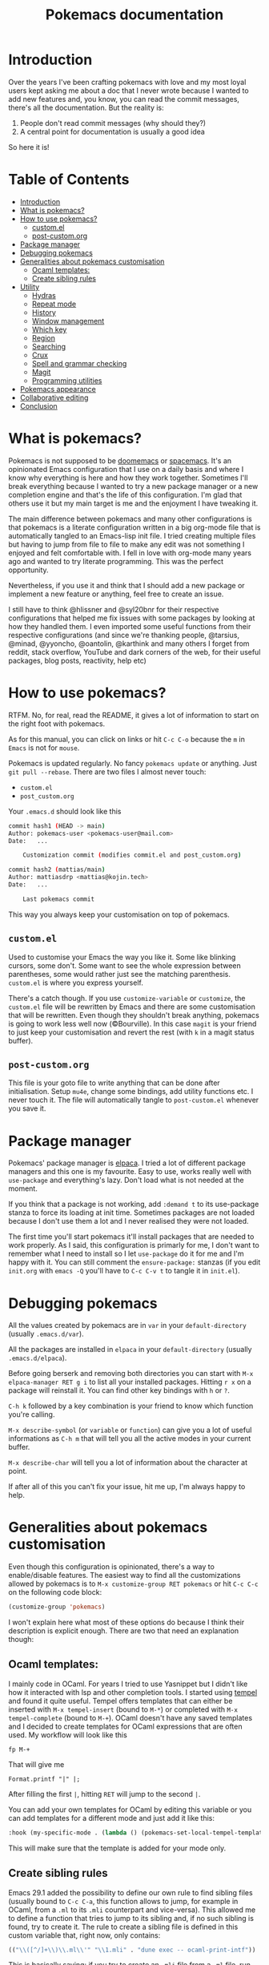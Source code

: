#+title: Pokemacs documentation

* Introduction
:PROPERTIES:
:CUSTOM_ID: introduction
:END:

Over the years I've been crafting pokemacs with love and my most loyal users kept asking me about a doc that I never wrote because I wanted to add new features and, you know, you can read the commit messages, there's all the documentation. But the reality is:
1. People don't read commit messages (why should they?)
2. A central point for documentation is usually a good idea

So here it is!

* Table of Contents
:PROPERTIES:
:TOC:      :include all :ignore (this)
:END:

:CONTENTS:
- [[#introduction][Introduction]]
- [[#what-is-pokemacs][What is pokemacs?]]
- [[#how-to-use-pokemacs][How to use pokemacs?]]
  - [[#customel][custom.el]]
  - [[#post-customorg][post-custom.org]]
- [[#package-manager][Package manager]]
- [[#debugging-pokemacs][Debugging pokemacs]]
- [[#generalities-about-pokemacs-customisation][Generalities about pokemacs customisation]]
  - [[#ocaml-templates][Ocaml templates:]]
  - [[#create-sibling-rules][Create sibling rules]]
- [[#utility][Utility]]
  - [[#hydras][Hydras]]
  - [[#repeat-mode][Repeat mode]]
  - [[#history][History]]
  - [[#window-management][Window management]]
  - [[#which-key][Which key]]
  - [[#region][Region]]
  - [[#searching][Searching]]
  - [[#crux][Crux]]
  - [[#spell-and-grammar-checking][Spell and grammar checking]]
  - [[#magit][Magit]]
  - [[#programming-utilities][Programming utilities]]
- [[#pokemacs-appearance][Pokemacs appearance]]
- [[#collaborative-editing][Collaborative editing]]
- [[#conclusion][Conclusion]]
:END:

* What is pokemacs?
:PROPERTIES:
:CUSTOM_ID: what-is-pokemacs
:END:

Pokemacs is not supposed to be [[https://github.com/doomemacs/doomemacs][doomemacs]] or [[https://github.com/syl20bnr/spacemacs][spacemacs]]. It's an opinionated Emacs configuration that I use on a daily basis and where I know why everything is here and how they work together. Sometimes I'll break everything because I wanted to try a new package manager or a new completion engine and that's the life of this configuration. I'm glad that others use it but my main target is me and the enjoyment I have tweaking it.

The main difference between pokemacs and many other configurations is that pokemacs is a literate configuration written in a big org-mode file that is automatically tangled to an Emacs-lisp init file. I tried creating multiple files but having to jump from file to file to make any edit was not something I enjoyed and felt comfortable with. I fell in love with org-mode many years ago and wanted to try literate programming. This was the perfect opportunity.

Nevertheless, if you use it and think that I should add a new package or implement a new feature or anything, feel free to create an issue.

I still have to think @hlissner and @syl20bnr for their respective configurations that helped me fix issues with some packages by looking at how they handled them. I even imported some useful functions from their respective configurations (and since we're thanking people, @tarsius, @minad, @yyoncho, @oantolin, @karthink and many others I forget from reddit, stack overflow, YouTube and dark corners of the web, for their useful packages, blog posts, reactivity, help etc)

* How to use pokemacs?
:PROPERTIES:
:CUSTOM_ID: how-to-use-pokemacs
:END:

RTFM. No, for real, read the README, it gives a lot of information to start on the right foot with pokemacs.

As for this manual, you can click on links or hit ~C-c C-o~ because the ~m~ in ~Emacs~ is not for ~mouse~.

Pokemacs is updated regularly. No fancy ~pokemacs update~ or anything. Just ~git pull --rebase~. There are two files I almost never touch:
- ~custom.el~
- ~post_custom.org~

Your ~.emacs.d~ should look like this

#+begin_src bash
  commit hash1 (HEAD -> main)
  Author: pokemacs-user <pokemacs-user@mail.com>
  Date:   ...

      Customization commit (modifies commit.el and post_custom.org)

  commit hash2 (mattias/main)
  Author: mattiasdrp <mattias@kojin.tech>
  Date:   ...

      Last pokemacs commit
#+end_src

This way you always keep your customisation on top of pokemacs.

** ~custom.el~
:PROPERTIES:
:CUSTOM_ID: customel
:END:

Used to customise your Emacs the way you like it. Some like blinking cursors, some don't. Some want to see the whole expression between parentheses, some would rather just see the matching parenthesis. ~custom.el~ is where you express yourself.

There's a catch though. If you use ~customize-variable~ or ~customize~, the ~custom.el~ file will be rewritten by Emacs and there are some customisation that will be rewritten. Even though they shouldn't break anything, pokemacs is going to work less well now (©Bourville). In this case ~magit~ is your friend to just keep your customisation and revert the rest (with ~k~ in a magit status buffer).

** ~post-custom.org~
:PROPERTIES:
:CUSTOM_ID: post-customorg
:END:

This file is your goto file to write anything that can be done after initialisation. Setup ~mu4e~, change some bindings, add utility functions etc. I never touch it. The file will automatically tangle to ~post-custom.el~ whenever you save it.

* Package manager
:PROPERTIES:
:CUSTOM_ID: package-manager
:END:

Pokemacs' package manager is [[https://github.com/progfolio/elpaca/][elpaca]]. I tried a lot of different package managers and this one is my favourite. Easy to use, works really well with ~use-package~ and everything's lazy. Don't load what is not needed at the moment.

If you think that a package is not working, add ~:demand t~ to its use-package stanza to force its loading at init time. Sometimes packages are not loaded because I don't use them a lot and I never realised they were not loaded.

The first time you'll start pokemacs it'll install packages that are needed to work properly. As I said, this configuration is primarly for me, I don't want to remember what I need to install so I let ~use-package~ do it for me and I'm happy with it. You can still comment the ~ensure-package:~ stanzas (if you edit ~init.org~ with ~emacs -Q~ you'll have to ~C-c C-v t~ to tangle it in ~init.el~).

* Debugging pokemacs
:PROPERTIES:
:CUSTOM_ID: debugging-pokemacs
:END:

All the values created by pokemacs are in ~var~ in your ~default-directory~ (usually ~.emacs.d/var~).

All the packages are installed in ~elpaca~ in your ~default-directory~ (usually ~.emacs.d/elpaca~).

Before going berserk and removing both directories you can start with ~M-x elpaca-manager RET g i~ to list all your installed packages. Hitting ~r x~ on a package will reinstall it. You can find other key bindings with ~h~ or ~?~.

~C-h k~ followed by a key combination is your friend to know which function you're calling.

~M-x describe-symbol~ (or ~variable~ or ~function~) can give you a lot of useful informations as ~C-h m~ that will tell you all the active modes in your current buffer.

~M-x describe-char~ will tell you a lot of information about the character at point.

If after all of this you can't fix your issue, hit me up, I'm always happy to help.

* Generalities about pokemacs customisation
:PROPERTIES:
:CUSTOM_ID: generalities-about-pokemacs-customisation
:END:

Even though this configuration is opinionated, there's a way to enable/disable features. The easiest way to find all the customizations allowed by pokemacs is to ~M-x customize-group RET pokemacs~ or hit ~C-c C-c~ on the following code block:

#+begin_src emacs-lisp :results none
  (customize-group 'pokemacs)
#+end_src

I won't explain here what most of these options do because I think their description is explicit enough. There are two that need an explanation though:

** Ocaml templates:
:PROPERTIES:
:CUSTOM_ID: ocaml-templates
:END:

I mainly code in OCaml. For years I tried to use Yasnippet but I didn't like how it interacted with lsp and other completion tools. I started using [[https://github.com/minad/tempel][tempel]] and found it quite useful. Tempel offers templates that can either be inserted with ~M-x tempel-insert~  (bound to ~M-*~) or completed with ~M-x tempel-complete~ (bound to ~M-+~). OCaml doesn't have any saved templates and I decided to create templates for OCaml expressions that are often used. My workflow will look like this

#+begin_src
fp M-+
#+end_src

That will give me

#+begin_src
Format.printf "|" |;
#+end_src

After filling the first ~|~, hitting ~RET~ will jump to the second ~|~.

You can add your own templates for OCaml by editing this variable or you can add templates for a different mode and just add it like this:

#+begin_src emacs-lisp :results none
  :hook (my-specific-mode . (lambda () (pokemacs-set-local-tempel-template 'my-specific-mode-templates)))
#+end_src

This will make sure that the template is added for your mode only.

** Create sibling rules
:PROPERTIES:
:CUSTOM_ID: create-sibling-rules
:END:

Emacs 29.1 added the possibility to define our own rule to find sibling files (usually bound to ~C-c C-a~, this function allows to jump, for example in OCaml, from a ~.ml~ to its ~.mli~ counterpart and vice-versa). This allowed me to define a function that tries to jump to its sibling and, if no such sibling is found, try to create it. The rule to create a sibling file is defined in this custom variable that, right now, only contains:

#+begin_src emacs-lisp :results none
(("\\([^/]+\\)\\.ml\\'" "\\1.mli" . "dune exec -- ocaml-print-intf"))
#+end_src

This is basically saying: if you try to create an ~.mli~ file from a ~.ml~ file, run the shell command ~dune exec -- ocaml-print-intf~ to fill it.

* Utility
:PROPERTIES:
:CUSTOM_ID: utility
:END:

** Hydras
:PROPERTIES:
:CUSTOM_ID: hydras
:END:

Hydras are modes in which you don't have to use many fingers to execute actions (à la Vi command mode). Find all the available hydras with ~M-h~ (the most important ones are ~M-h t~, ~M-h g~ and ~M-h w~).
I plan to add more when I have the time.

** Repeat mode
:PROPERTIES:
:CUSTOM_ID: repeat-mode
:END:

A feature that's well hidden and that a lot of emacs users (so let's say 41 out of the 53 emacs users) don't know: some commands in Emacs can be repeated without repeating their prefix.

Try it with ~C-x <left>|<right>|<up>|<down>~ to navigate through your windows by just pressing repeateadly, after the first prefixed command, ~<left>|<right>|<up>|<down>~. If you find yourself repeating a command, there's a high chance that it activated the repeat mode and you don't know. If you want to know precisely the commands that can be repeated you can execute `M-x describe-repeat-maps`.

Repeat-mode is usually left after some time passed without an user action or when you hit a key that is not in the repeat mode keymap. Or you can simply `C-g`.

** History
:PROPERTIES:
:CUSTOM_ID: history
:END:

Avoid using ~compile~ and rather use ~projectile-compile-project~. The savehist package remembers your compilation commands in a single list while it remembers your projectile compilation commands by creating a list for each project. You don't want to ~cargo build~ an OCaml project, right?

~M-p/n~ goes up/down in history even between different emacs sessions. You can use it with ~find-file~, ~isearch~, ~ripgrep~ etc. Emacs loves to remember things but it doesn't need cookies and doesn't send it to the NSA. Win/win.

** Window management
:PROPERTIES:
:CUSTOM_ID: window-management
:END:

Whoops, I just closed the window I was working on and this layout was so hard to obtain. Have you heard about our lord and saviour ~winner-mode~? Don't worry, just hit ~C-c <left>~, it will undo your last window change (and, yes, this is a command that activates the repeat mode).

I also implemented a utility function that will lock a window (yes, no more "why this buffer decided to replace my compilation window?!"), just hit ~M-l l~ on windows you don't want to be filled with a different buffer (and if you're lost with the difference between buffers and windows well, not my mission, sorry, we'll talk about yank and kill another time)

** Which key
:PROPERTIES:
:CUSTOM_ID: which-key
:END:

If you forgot a succession of key bindings but remember the prefix, hit it and wait, ~which-key~ will tell you what you can do next.

** Region
:PROPERTIES:
:CUSTOM_ID: region
:END:

When a region is selected there's a lot of things you can do:
- Look at what [[file:init.org::#selected][Selected]] offers
- Search the selected region with ~C-s~ (will autofill the minibuffer with the region) or other search tools like ~consult-ripgrep~ (~M-s r/R~)
- Pin it with ~C-p~ and unpin with ~M-x hide-region-unpin~ (bound to ~C-c r u~)

** Searching
:PROPERTIES:
:CUSTOM_ID: searching
:END:

- Consult is a powerful tool that's even more powerful when used with orderless and friends. Here are some tips:
  - ~#regexp#filter-string~: The pattern of a consult input. ~filter-string~ is used to filter the results obtained with ~regexp~
  - ~M-RET~: Jump to the current result without closing the minibuffer
  - ~M-.~: Preview the result at point (useful when unsure about the result)
  - ~<regexp> -- -g *.ml~:  Limit the search to files ending with ~.ml~
  - ~<regexp> -- -g !pattern~: Remove the files corresponding to ~pattern~ from the search results
- Isearch is also powerful to find things in a single buffer but people usually quit it when they want to edit their search, don't do that, do this instead:
  - ~C-g~: Deletes the part of the current search that is not matching anything
  - ~M-e~: Edit the current search
  - ~M-c~ (or ~c~ once the input can't be edited): Case sensitivity
- When the point is on a symbol you can use ~S-M-<up>/<down>~ to jump directly to the exact same symbol in the current buffer.
- ~M-x embark-act~: allows to execute some code on the current candidate at point (like renaming a file)
- ~M-x embark-collect~: collects all the candidates in an interactive buffer (one of my favourite features ever)

** Crux
:PROPERTIES:
:CUSTOM_ID: crux
:END:

Look at [[file:init.org::#crux][this doc]] or just hit ~M-m~ to see what's possible (but really, look at [[file:init.org::#crux][this doc]]).

** Spell and grammar checking
:PROPERTIES:
:CUSTOM_ID: spell-and-grammar-checking
:END:

Pokemacs uses [[https://github.com/minad/jinx][Jinx]] because I had issues with flyspell that would slow down emacs tremendously. Change your dictionaries with ~pokemacs-change-dict~, don't use ~jinx-languages~.

** Magit
:PROPERTIES:
:CUSTOM_ID: magit
:END:

I can't explain magit. You have to discover it by yourself.

** Programming utilities
:PROPERTIES:
:CUSTOM_ID: programming-utilities
:END:

Pokemacs uses:
- ~lsp-mode~ as its completion engine (and a lot of other useful features like type at point, jump to definition etc) when available.
  - When checking the type at point with ~C-c C-t~ you can hit ~C-w~ to copy the returned type
- ~Apheleia~ as its autoformatter (whenever you save a file, apheleia will format it according to its recipe for its major mode. OCaml files will be formatted by ocamlformat, for example)
- ~Flycheck~ as its syntax checker. Flychack will most likely be plugged to LSP but other checkers can be used if LSP doesn't return any error (like Jinx but I still need to make it work in OCaml files)
- ~Imenu~ allows to navigate through a file by point of interests. Give it a try.
- ~Projectile~ to handle what a "project" is.
- ~Treesit~ for syntax colouring (the time of big regexps is finally behind us)
  - There's an issue (that I can't fix since it's coming from an external package) when using new languages when grammar were already installed. If you don't have anything working when opening a file do the following until it's fixed (and there's a ~*Warnings*~ buffer mentioning treesit being unable to install an unavailable language:
    #+begin_src emacs-lisp
      M-x pokemacs-fix-treesit-auto

      ;; Or:

      (setq treesit-auto-langs '(java))
      M-x treesit-auto-install-all
    #+end_src
- Specific to OCaml:
  - Look at the ~M-x ocaml-utils-*~ commands (WiP)

* Pokemacs appearance
:PROPERTIES:
:CUSTOM_ID: pokemacs-appearance
:END:

There are four custom variables you should customise:

- ~pokemacs-mono-font~: your favourite font for code (usually FiraCode or fonts like this)
- ~pokemacs-variable-font~: your favourite font for normal text (usually Comic Sans)
- ~pokemacs-light-theme~: do I need to explain it? Anyway, you can have a taste of the available themes with ~M-x consult-themes~
- ~pokemacs-dark-theme~: 󰔎

You can toggle between light and dark theme with ~M-x pokemacs-toggle-dark-light-theme~ (you can actually look at what pokemacs allows you to do by hitting ~M-x pokemacs~ see what the completion offers. Curiousity should always be rewarded.

Try ~M-x pokemacs-restore-session~ or ~M-7 M-x pokemacs-restore-session~. That's a work in progress but I'm quite proud of it.

* Collaborative editing
:PROPERTIES:
:CUSTOM_ID: collaborative-editing
:END:

Pokemacs comes with ~crdt~ that allows you to share buffers or connect to shared ones.

For this you need to install [[https://github.com/gjedeer/tuntox][tuntox]] and set ~crdt-tuntox-executable~ to your ~tuntox~ binary. Once this is done you can start a session:
- ~M-x crdt-share-buffer~
- Choose a port and a password
- If you want to share this session remotely, answer ~y~ otherwise ~n~
- Copy the ~tuntox~ link with ~M-x crdt-copy-url~ and give it to the ones you want to work with
  - They'll be able to connect to your session with ~M-x crdt-connect~ (be careful, this function does not raise errors easily, so it can silently fail without you noticing it)
- You can now add new files to the session etc

* Conclusion
:PROPERTIES:
:CUSTOM_ID: conclusion
:END:

This should be enough for now. Hope you have a nice journey with me. I'm falling asleep now. Love you all.

* FAQ

** LSP doesn't start automatically / File mode specification error: (treesit-load-language-error ...)

Try

#+begin_src elisp
M-x pokemacs-fix-treesit-auto RET ocaml RET
#+end_src
